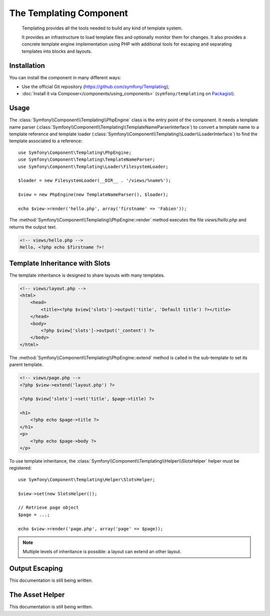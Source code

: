 .. index::
   single: Templating
   single: Components; Templating

The Templating Component
========================

    Templating provides all the tools needed to build any kind of template
    system.

    It provides an infrastructure to load template files and optionally monitor
    them for changes. It also provides a concrete template engine implementation
    using PHP with additional tools for escaping and separating templates into
    blocks and layouts.

Installation
------------

You can install the component in many different ways:

* Use the official Git repository (https://github.com/symfony/Templating);
* :doc:`Install it via Composer</components/using_components>` (``symfony/templating`` on `Packagist`_).

Usage
-----

The :class:`Symfony\\Component\\Templating\\PhpEngine` class is the entry point
of the component. It needs a template name parser
(:class:`Symfony\\Component\\Templating\\TemplateNameParserInterface`) to
convert a template name to a template reference and template loader
(:class:`Symfony\\Component\\Templating\\Loader\\LoaderInterface`) to find the
template associated to a reference::

    use Symfony\Component\Templating\PhpEngine;
    use Symfony\Component\Templating\TemplateNameParser;
    use Symfony\Component\Templating\Loader\FilesystemLoader;

    $loader = new FilesystemLoader(__DIR__ . '/views/%name%');

    $view = new PhpEngine(new TemplateNameParser(), $loader);

    echo $view->render('hello.php', array('firstname' => 'Fabien'));

The :method:`Symfony\\Component\\Templating\\PhpEngine::render` method executes
the file `views/hello.php` and returns the output text.

.. code-block:: html+php

    <!-- views/hello.php -->
    Hello, <?php echo $firstname ?>!

Template Inheritance with Slots
-------------------------------

The template inheritance is designed to share layouts with many templates.

.. code-block:: html+php

    <!-- views/layout.php -->
    <html>
        <head>
            <title><?php $view['slots']->output('title', 'Default title') ?></title>
        </head>
        <body>
            <?php $view['slots']->output('_content') ?>
        </body>
    </html>

The :method:`Symfony\\Component\\Templating\\PhpEngine::extend` method is called in the
sub-template to set its parent template.

.. code-block:: html+php

    <!-- views/page.php -->
    <?php $view->extend('layout.php') ?>

    <?php $view['slots']->set('title', $page->title) ?>

    <h1>
        <?php echo $page->title ?>
    </h1>
    <p>
        <?php echo $page->body ?>
    </p>

To use template inheritance, the :class:`Symfony\\Component\\Templating\\Helper\\SlotsHelper`
helper must be registered::

    use Symfony\Component\Templating\Helper\SlotsHelper;

    $view->set(new SlotsHelper());

    // Retrieve page object
    $page = ...;

    echo $view->render('page.php', array('page' => $page));

.. note::

    Multiple levels of inheritance is possible: a layout can extend an other
    layout.

Output Escaping
---------------

This documentation is still being written.

The Asset Helper
----------------

This documentation is still being written.

.. _Packagist: https://packagist.org/packages/symfony/templating
